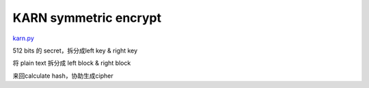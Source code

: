 KARN symmetric encrypt
###########################

`karn.py <https://github.com/ajalt/PWNmlete-2011/blob/master/karn.py>`_

512 bits 的 secret，拆分成left key & right key

将 plain text 拆分成 left block & right block

来回calculate hash，协助生成cipher
